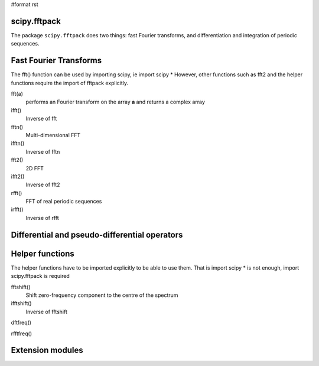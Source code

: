 #format rst

scipy.fftpack
-------------

The package ``scipy.fftpack`` does two things: fast Fourier transforms, and differentiation and integration of periodic sequences.

Fast Fourier Transforms
-----------------------

The fft() function can be used by importing scipy, ie import scipy * However, other functions such as fft2 and the helper functions require the import of fftpack explicitly.

fft(a)
  performs an Fourier transform on the array **a** and returns a complex array

ifft()
  Inverse of fft

fftn()
  Multi-dimensional FFT

ifftn()
  Inverse of fftn

fft2()
  2D FFT

ifft2()
  Inverse of fft2

rfft()
  FFT of real periodic sequences

irfft()
  Inverse of rfft

Differential and pseudo-differential operators
----------------------------------------------

Helper functions
----------------

The helper functions have to be imported explicitly to be able to use them. That is import scipy * is not enough, import scipy.fftpack is required

fftshift()
  Shift zero-frequency component to the centre of the spectrum

ifftshift()
  Inverse of fftshift

dftfreq()

rfftfreq()

Extension modules
-----------------


